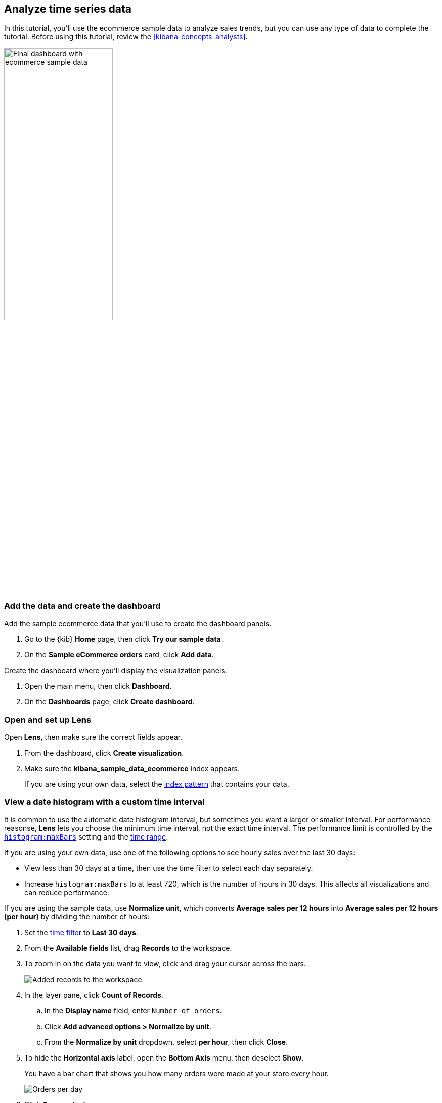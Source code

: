 [[create-a-dashboard-of-panels-with-ecommerce-data]]
== Analyze time series data

In this tutorial, you'll use the ecommerce sample data to analyze sales trends, but you can use any type of data to complete the tutorial.
Before using this tutorial, review the <<kibana-concepts-analysts>>.

[role="screenshot"]
image::images/final_time_series_analysis_dashboard.png[Final dashboard with ecommerce sample data, width=50%]

[discrete]
[[add-the-data-and-create-the-dashboard-advanced]]
=== Add the data and create the dashboard

Add the sample ecommerce data that you'll use to create the dashboard panels. 

. Go to the {kib} *Home* page, then click *Try our sample data*.

. On the *Sample eCommerce orders* card, click *Add data*.

Create the dashboard where you'll display the visualization panels.

. Open the main menu, then click *Dashboard*.

. On the *Dashboards* page, click *Create dashboard*.

[float]
[[open-and-set-up-lens-advanced]]
=== Open and set up Lens

Open *Lens*, then make sure the correct fields appear.

. From the dashboard, click *Create visualization*.

. Make sure the *kibana_sample_data_ecommerce* index appears.
+
If you are using your own data, select the <<index-patterns, index pattern>> that contains your data.

[discrete]
[[custom-time-interval]]
=== View a date histogram with a custom time interval

It is common to use the automatic date histogram interval, but sometimes you want a larger or smaller
interval. For performance reasonse, *Lens* lets you choose the minimum time interval, not the exact time interval. The performance limit is controlled by the <<histogram-maxbars, `histogram:maxBars`>> setting and the <<set-time-filter,time range>>. 

If you are using your own data, use one of the following options to see hourly sales over the last 30 days:

* View less than 30 days at a time, then use the time filter to select each day separately.

* Increase `histogram:maxBars` to at least 720, which is the number of hours in 30 days. This affects all visualizations and can reduce performance.

If you are using the sample data, use *Normalize unit*, which converts *Average sales per 12 hours*
into *Average sales per 12 hours (per hour)* by dividing the number of hours:

. Set the <<set-time-filter,time filter>> to *Last 30 days*.

. From the *Available fields* list, drag *Records* to the workspace.

. To zoom in on the data you want to view, click and drag your cursor across the bars. 
+
[role="screenshot"]
image::images/lens_advanced_1_1.png[Added records to the workspace]

. In the layer pane, click *Count of Records*.

.. In the *Display name* field, enter `Number of orders`.

.. Click *Add advanced options > Normalize by unit*. 

.. From the *Normalize by unit* dropdown, select *per hour*, then click *Close*.

. To hide the *Horizontal axis* label, open the *Bottom Axis* menu, then deselect *Show*.
+
You have a bar chart that shows you how many orders were made at your store every hour.
+
[role="screenshot"]
image::images/lens_advanced_1_2.png[Orders per day]

. Click *Save and return*.

[discrete]
[[add-a-data-layer-advanced]]
=== Monitor multiple series with a date histogram

It is often required to monitor multiple series within a time interval. These series can have similar configurations with minor differences.
*Lens* copies a function when you drag it to the *Drop a field or click to add* field within the same group.

To quickly create many copies of a percentile metric that shows distribution of price over time:

. On the dashboard, click *Create visualization*.

. Open the *Chart Type* dropdown, then select *Line*.

. From the *Available fields* list, drag *products.price* to the workspace.

Create the 95th percentile.

. In the layer pane, click *Median of products.price*.

. Click the *Percentile* function.

. In the *Display name* field, enter `95th`, then click *Close*.

To create the 90th percentile, duplicate the `95th` percentile.

. Drag the *95th* field to the *Drop a field or click to add* field in the *Vertical axis* group.
+
[role="screenshot"]
image::images/lens_advanced_2_2.gif[Easily duplicate the items with drag and drop]

. Click *95th [1]*, then enter `90` in the *Percentile* field.

. In the *Display name* field enter `90th`, then click *Close*.

. Repeat the duplication steps to create the `50th` and `10th` percentiles.

. Open the *Left Axis* menu, then enter `Percentiles for product prices` in the *Axis name* field.
+
You have a line chart that shows you the price distribution of products sold over time.
+
[role="screenshot"]
image::images/lens_advanced_2_3.png[Percentiles for product prices chart]

. Click *Save and return*.

[discrete]
[[add-a-data-layer]]
==== Add multiple chart types or index patterns

To overlay visualization types or index patterns, add layers. When you create layered charts, match the data on the horizontal axis so that it uses the same scale. 

. On the dashboard, click *Create visualization*.

. From the *Available fields* list, drag *products.price* to the workspace.

. In the layer pane, click *Median of products.price*.

.. Click the *Average* function.

.. In the *Display name* field, enter `Average of prices`, then click *Close*.

. Open the *Chart Type* dropdown, then select *Area*.

Create a new layer to overlay with custom traffic.

. In the layer pane, click *+*.

. From the *Available fields* list, drag *customer_id* to the *Vertical Axis* field in the second layer.

. In the second layer, click *Unique count of customer_id*.

.. In the *Display name* field, enter `Unique customers`.

.. In the *Series color* field, enter *#D36086*.

.. Click *Right* for the *Axis side*, then click *Close*.

. From the *Available fields* list, drag *order_date* to the *Horizontal Axis* field in the second layer.

. In the second layer pane, open the *Chart type* menu, then click the line chart.
+
[role="screenshot"]
image::images/lens_advanced_3_2.png[Change layer type]

. Open the *Legend* menu, then select the arrow that points up.

. Click *Save and return*.

[discrete]
[[percentage-stacked-area]]
=== Compare the change in percentage over time

By default, *Lens* shows *date histograms* using a stacked chart visualization, which helps understand how distinct sets of documents perform over time. Sometimes it is useful to understand how the distributions of these sets change over time.
Combine *filters* and *date histogram* functions to see the change over time in specific
sets of documents. To view this as a percentage, use a *Stacked percentage* bar or area chart.

. On the dashboard, click *Create visualization*.

. From the *Available fields* list, drag *Records* to the workspace.

. Open the *Chart type* dropdown, then select *Area percentage*.

For each category type, create a filter. 

. In the layer pane, click the *Drop a field or click to add* field for *Break down by*.

. Click the *Filters* function.

. Click *All records*, enter the following, then press Return:

* *KQL* &mdash; `category.keyword : *Clothing`

* *Label* &mdash; `Clothing`

. Click *Add a filter*, enter the following, then press Return:

* *KQL* &mdash; `category.keyword : *Shoes`

* *Label* &mdash; `Shoes`

. Click *Add a filter*, enter the following, then press Return:

* *KQL* &mdash; `category.keyword : *Accessories`

* *Label* &mdash; `Accessories`

. Click *Close*.

. Open the *Legend* menu, then select the arrow that points up.
+
[role="screenshot"]
image::images/lens_advanced_4_1.png[Prices share by category]

. Click *Save and return*.

[discrete]
[[view-the-cumulative-number-of-products-sold-on-weekends]]
=== View the cumulative number of products sold on weekends

To determine the number of orders made only on Saturday and Sunday, create an area chart, then add it to the dashboard.

. On the dashboard, click *Create visualization*.

. Open the *Chart Type* dropdown, then select *Area*.

Configure the cumulative sum of the store orders.

. From the *Available fields* list, drag *Records* to the workspace.

. In the layer pane, click *Count of Records*.

. Click the *Cumulative sum* function.

. In the *Display name* field, enter `Cumulative orders during weekend days`, then click *Close*.

Filter the results to display the data for only Saturday and Sunday.

. In the layer pane, click the *Drop a field or click to add* field for *Break down by*. 

. Click the *Filters* function.

. Click *All records*, enter the following, then press Return:

* *KQL* &mdash; `day_of_week : "Saturday" or day_of_week : "Sunday"`

* *Label* &mdash; `Saturday and Sunday`
+
The <<kuery-query,KQL filter>> displays all documents where `day_of_week` matches `Saturday` or `Sunday`.

. Open the *Legend* menu, then click *Hide*.
+
[role="screenshot"]
image::images/lens_advanced_5_2.png[Line chart with cumulative sum of orders made on the weekend]

. Click *Save and return*.

[discrete]
[[compare-time-ranges]]
=== Compare time ranges

*Lens* allows you to compare the selected time range with historical data using the *Time shift* option. 

If multiple time shifts are used in a single chart, a multiple of the date histogram interval should be chosen, or the data points might not line up and gaps may appear.
For example, if a daily interval is used, shifting one series by *36h*, and another by *1d* is not recommended. You can reduce the interval to *12h*, or create two separate charts.

To compare current sales numbers with sales from a week ago, follow these steps: 

. On the dashboard, click *Create visualization*.

. Open the *Chart Type* dropdown, then select *Line*.

. From the *Available fields* list, drag *Records* to the workspace.

. In the layer pane, drag *Count of Records* to the *Drop a field or click to add* field in the *Vertical axis* group.

To create a week-over-week comparison, shift the second *Count of Records* by one week.

. In the layer pane, click *Count of Records [1]*.

. Open the *Add advanced options* dropdown, then select *Time shift*.

. Click *1 week ago*.
+
[role="screenshot"]
image::images/lens_time_shift.png[Line chart with week-over-week sales comparison]

. Click *Save and return*.

[float]
[[compare-time-as-percent]]
==== Compare time ranges as a percent change

To view the percent change in sales between the current time and the previous week, create a *Formula*.

. On the dashboard, click *Create visualization*.

. From the *Available fields* list, drag *Records* to the workspace.

. In the layer pane, click *Count of Records*.

.. Click *Formula*, then enter `count() / count(shift='1w') - 1`.

.. Open the *Value format* dropdown, select *Percent*, then enter `0` in the *D*ecimals* field.

.. In the *Display name* field, enter `Percent change`, then click *Close*.
+
[role="screenshot"]
image::images/lens_percent_chage.png[Bar chart with percent change in sales between the current time and the previous week]

. Click *Save and return*.

[discrete]
[[view-customers-over-time-by-continents]]
=== View table of customers by category over time

Tables are useful when you want to display the actual field values.
You can build a date histogram table, and group the customer count metric by category, such as the continent registered in user accounts.

In *Lens* you can split the metric in a table leveraging the *Columns* field, where each data value from the aggregation is used as column of the table and the relative metric value is shown.

. On the dashboard, click *Create visualization*.

. Open the *Chart Type* dropdown, then click *Table*.

. From the *Available fields* list, drag *customer_id* to the *Metrics* field in the layer pane.

. In the layer pane, click *Unique count of customer_id*.

.. In the *Display name* field, enter `Customers`, then click *Close*.

. From the *Available fields* list, drag *order_date* to the *Rows* field in the layer pane.

. In the layer pane, click the *order_date*.

.. Select *Customize time interval*.

.. Change the *Minimum interval* to *1 days*.

.. In the *Display name* field, enter `Sale`, then click *Close*.

Add columns for each continent.

. From the *Available fields* list, drag *geoip.continent_name* to the *Columns* field in the layer pane.
+
[role="screenshot"]
image::images/lens_table_over_time.png[Date histogram table with groups for the customer count metric]

. Click *Save and return*.

[discrete]
=== Save the dashboard

Now that you have a complete overview of your ecommerce sales data, save the dashboard.

. In the toolbar, click *Save*.

. On the *Save dashboard* window, enter `Ecommerce sales`, then click *Save*.

. Select *Store time with dashboard*.

. Click *Save*.
